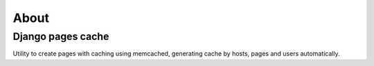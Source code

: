 ******
About
******

Django pages cache
==================

Utility to create pages with caching using memcached, generating cache by hosts, pages and users automatically.
